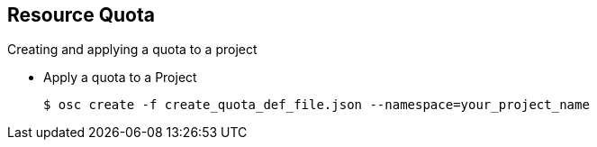 == Resource Quota
:noaudio:

.Creating and applying a quota to a project

* Apply a quota to a Project
+
----

$ osc create -f create_quota_def_file.json --namespace=your_project_name

----

ifdef::showscript[]

=== Transcript


endif::showscript[]


